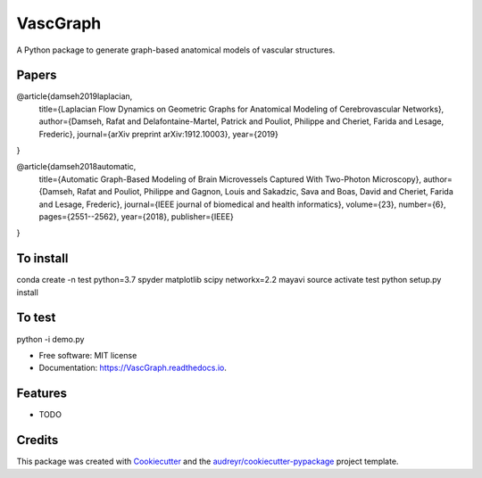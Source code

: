 =========
VascGraph
=========

.. image:: https://img.shields.io/pypi/v/VascGraph.svg
        :target: https://pypi.python.org/pypi/VascGraph

.. image:: https://img.shields.io/travis/Damseh/VascGraph.svg
        :target: https://travis-ci.com/Damseh/VascGraph

.. image:: https://readthedocs.org/projects/VascGraph/badge/?version=latest
        :target: https://VascGraph.readthedocs.io/en/latest/?badge=latest
        :alt: Documentation Status

A Python package to generate graph-based anatomical models of vascular structures. 

Papers
------
@article{damseh2019laplacian,
  title={Laplacian Flow Dynamics on Geometric Graphs for Anatomical Modeling of Cerebrovascular Networks},
  author={Damseh, Rafat and Delafontaine-Martel, Patrick and Pouliot, Philippe and Cheriet, Farida and Lesage, Frederic},
  journal={arXiv preprint arXiv:1912.10003},
  year={2019}
}


@article{damseh2018automatic,
  title={Automatic Graph-Based Modeling of Brain Microvessels Captured With Two-Photon Microscopy},
  author={Damseh, Rafat and Pouliot, Philippe and Gagnon, Louis and Sakadzic, Sava and Boas, David and Cheriet, Farida and Lesage, Frederic},
  journal={IEEE journal of biomedical and health informatics},
  volume={23},
  number={6},
  pages={2551--2562},
  year={2018},
  publisher={IEEE}
}




To install
----------

conda create -n test python=3.7 spyder matplotlib scipy networkx=2.2 mayavi
source activate test
python setup.py install

To test
-------

python -i demo.py


* Free software: MIT license
* Documentation: https://VascGraph.readthedocs.io.


Features
--------

* TODO

Credits
-------

This package was created with Cookiecutter_ and the `audreyr/cookiecutter-pypackage`_ project template.

.. _Cookiecutter: https://github.com/audreyr/cookiecutter
.. _`audreyr/cookiecutter-pypackage`: https://github.com/audreyr/cookiecutter-pypackage

